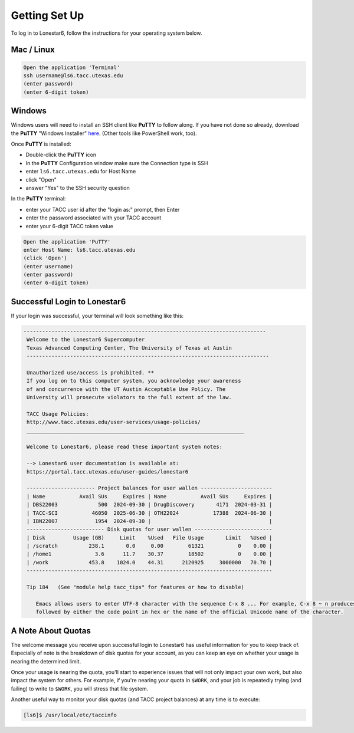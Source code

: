 
Getting Set Up
==============

To log in to Lonestar6, follow the instructions for your operating system below.

Mac / Linux
^^^^^^^^^^^
.. code-block:: console

   Open the application 'Terminal'
   ssh username@ls6.tacc.utexas.edu
   (enter password)
   (enter 6-digit token)

Windows
^^^^^^^

Windows users will need to install an SSH client like **PuTTY** to follow along. If you
have not done so already, download the **PuTTY** "Windows Installer"
`here <https://www.chiark.greenend.org.uk/~sgtatham/putty/latest.html>`_. (Other tools like
PowerShell work, too).

Once **PuTTY** is installed:

* Double-click the **PuTTY** icon
* In the **PuTTY** Configuration window make sure the Connection type is SSH
* enter ``ls6.tacc.utexas.edu`` for Host Name
* click "Open"
* answer "Yes" to the SSH security question

In the **PuTTY** terminal:

* enter your TACC user id after the "login as:" prompt, then Enter
* enter the password associated with your TACC account
* enter your 6-digit TACC token value

.. code-block:: console

   Open the application 'PuTTY'
   enter Host Name: ls6.tacc.utexas.edu
   (click 'Open')
   (enter username)
   (enter password)
   (enter 6-digit token)

Successful Login to Lonestar6
^^^^^^^^^^^^^^^^^^^^^^^^^^^^^

If your login was successful, your terminal will look something like this:


.. code-block:: console 

  ------------------------------------------------------------------------------
   Welcome to the Lonestar6 Supercomputer
   Texas Advanced Computing Center, The University of Texas at Austin
   ------------------------------------------------------------------------------
   
   Unauthorized use/access is prohibited. **
   If you log on to this computer system, you acknowledge your awareness
   of and concurrence with the UT Austin Acceptable Use Policy. The
   University will prosecute violators to the full extent of the law.
   
   TACC Usage Policies:
   http://www.tacc.utexas.edu/user-services/usage-policies/
   ______________________________________________________________________
   
   Welcome to Lonestar6, please read these important system notes:
   
   --> Lonestar6 user documentation is available at:
   https://portal.tacc.utexas.edu/user-guides/lonestar6
   
   ---------------------- Project balances for user wallen -----------------------
   | Name           Avail SUs     Expires | Name           Avail SUs     Expires |
   | DBS22003             500  2024-09-30 | DrugDiscovery       4171  2024-03-31 | 
   | TACC-SCI           46050  2025-06-30 | OTH22024           17388  2024-06-30 | 
   | IBN22007            1954  2024-09-30 |                                      |
   ------------------------- Disk quotas for user wallen -------------------------
   | Disk         Usage (GB)     Limit    %Used   File Usage       Limit   %Used |
   | /scratch          238.1       0.0     0.00        61321           0    0.00 |
   | /home1              3.6      11.7    30.37        18502           0    0.00 |
   | /work             453.8    1024.0    44.31      2120925     3000000   70.70 |
   -------------------------------------------------------------------------------
   
   Tip 184   (See "module help tacc_tips" for features or how to disable)
   
      Emacs allows users to enter UTF-8 character with the sequence C-x 8 ... For example, C-x 8 ~ n produces ?. C-x 8 RET
      followed by either the code point in hex or the name of the official Unicode name of the character.


A Note About Quotas
^^^^^^^^^^^^^^^^^^^

The welcome message you receive upon successful login to Lonestar6 has useful information
for you to keep track of. Especially of note is the breakdown of disk quotas for your account,
as you can keep an eye on whether your usage is nearing the determined limit. 

Once your usage is nearing the quota, you'll start to experience issues that will not only
impact your own work, but also impact the system for others. For example, if you're nearing
your quota in ``$WORK``, and your job is repeatedly trying (and failing) to write to ``$WORK``,
you will stress that file system.

Another useful way to monitor your disk quotas (and TACC project balances) at any time is to execute:

.. code-block:: console

   [ls6]$ /usr/local/etc/taccinfo


